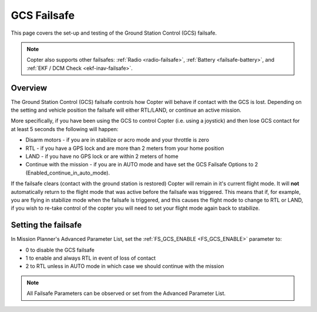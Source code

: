 .. _gcs-failsafe:

============
GCS Failsafe
============

This page covers the set-up and testing of the Ground Station Control
(GCS) failsafe.

.. note::

   Copter also supports other failsafes: :ref:`Radio <radio-failsafe>`,
   :ref:`Battery <failsafe-battery>`, and :ref:`EKF / DCM Check <ekf-inav-failsafe>`.

Overview
========

The Ground Station Control (GCS) failsafe controls how Copter will
behave if contact with the GCS is lost. Depending on the setting and
vehicle position the failsafe will either RTL/LAND, or continue an
active mission.

More specifically, if you have been using the GCS to control Copter
(i.e. using a joystick) and then lose GCS contact for at least 5 seconds
the following will happen:

-  Disarm motors - if you are in stabilize or acro mode and your
   throttle is zero
-  RTL - if you have a GPS lock and are more than 2 meters from your
   home position
-  LAND - if you have no GPS lock or are within 2 meters of home
-  Continue with the mission - if you are in AUTO mode and have set the
   GCS Failsafe Options to 2 (Enabled_continue_in_auto_mode).

If the failsafe clears (contact with the ground station is restored)
Copter will remain in it's current flight mode. It
will **not** automatically return to the flight mode that was active
before the failsafe was triggered. This means that if, for example, you
are flying in stabilize mode when the failsafe is triggered, and this
causes the flight mode to change to RTL or LAND, if you wish to re-take
control of the copter you will need to set your flight mode again back
to stabilize.

Setting the failsafe
====================

In Mission Planner's Advanced Parameter List, set the
:ref:`FS_GCS_ENABLE <FS_GCS_ENABLE>` parameter to:

-  0 to disable the GCS failsafe
-  1 to enable and always RTL in event of loss of contact
-  2 to RTL unless in AUTO mode in which case we should continue with
   the mission

.. image:: ../images/FailsafeAdvPar801.jpg
    :target: ../_images/FailsafeAdvPar801.jpg

.. note::

   All Failsafe Parameters can be observed or set from the Advanced
   Parameter List.
